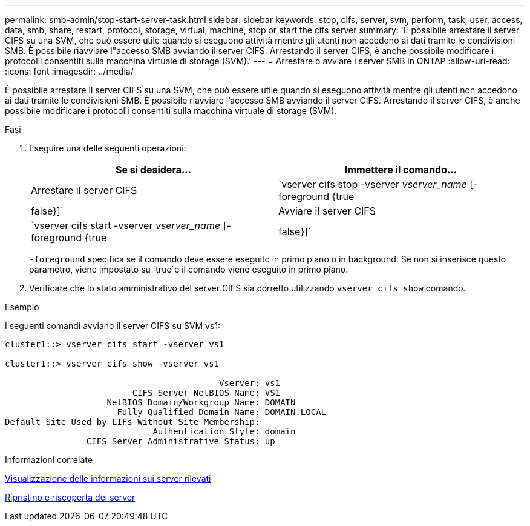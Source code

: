 ---
permalink: smb-admin/stop-start-server-task.html 
sidebar: sidebar 
keywords: stop, cifs, server, svm, perform, task, user, access, data, smb, share, restart, protocol, storage, virtual, machine, stop or start the cifs server 
summary: 'È possibile arrestare il server CIFS su una SVM, che può essere utile quando si eseguono attività mentre gli utenti non accedono ai dati tramite le condivisioni SMB. È possibile riavviare l"accesso SMB avviando il server CIFS. Arrestando il server CIFS, è anche possibile modificare i protocolli consentiti sulla macchina virtuale di storage (SVM).' 
---
= Arrestare o avviare i server SMB in ONTAP
:allow-uri-read: 
:icons: font
:imagesdir: ../media/


[role="lead"]
È possibile arrestare il server CIFS su una SVM, che può essere utile quando si eseguono attività mentre gli utenti non accedono ai dati tramite le condivisioni SMB. È possibile riavviare l'accesso SMB avviando il server CIFS. Arrestando il server CIFS, è anche possibile modificare i protocolli consentiti sulla macchina virtuale di storage (SVM).

.Fasi
. Eseguire una delle seguenti operazioni:
+
|===
| Se si desidera... | Immettere il comando... 


 a| 
Arrestare il server CIFS
 a| 
`vserver cifs stop -vserver _vserver_name_ [-foreground {true|false}]`



 a| 
Avviare il server CIFS
 a| 
`vserver cifs start -vserver _vserver_name_ [-foreground {true|false}]`

|===
+
`-foreground` specifica se il comando deve essere eseguito in primo piano o in background. Se non si inserisce questo parametro, viene impostato su `true`e il comando viene eseguito in primo piano.

. Verificare che lo stato amministrativo del server CIFS sia corretto utilizzando `vserver cifs show` comando.


.Esempio
I seguenti comandi avviano il server CIFS su SVM vs1:

[listing]
----
cluster1::> vserver cifs start -vserver vs1

cluster1::> vserver cifs show -vserver vs1

                                          Vserver: vs1
                         CIFS Server NetBIOS Name: VS1
                    NetBIOS Domain/Workgroup Name: DOMAIN
                      Fully Qualified Domain Name: DOMAIN.LOCAL
Default Site Used by LIFs Without Site Membership:
                             Authentication Style: domain
                CIFS Server Administrative Status: up
----
.Informazioni correlate
xref:display-discovered-servers-task.adoc[Visualizzazione delle informazioni sui server rilevati]

xref:reset-rediscovering-servers-task.adoc[Ripristino e riscoperta dei server]
